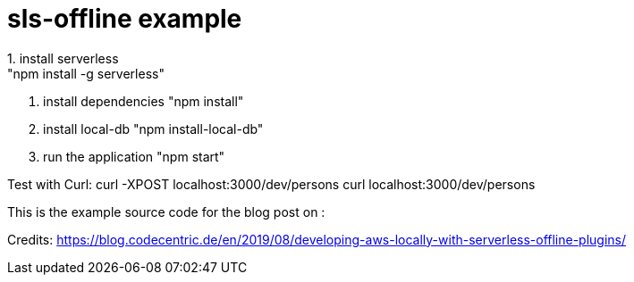 = sls-offline example
1. install serverless
    "npm install -g serverless"
2. install dependencies
    "npm install"
3. install local-db
    "npm install-local-db"
4. run the application
    "npm start"

Test with Curl:
curl -XPOST localhost:3000/dev/persons
curl localhost:3000/dev/persons

This is the example source code for the blog post on :

Credits: https://blog.codecentric.de/en/2019/08/developing-aws-locally-with-serverless-offline-plugins/
